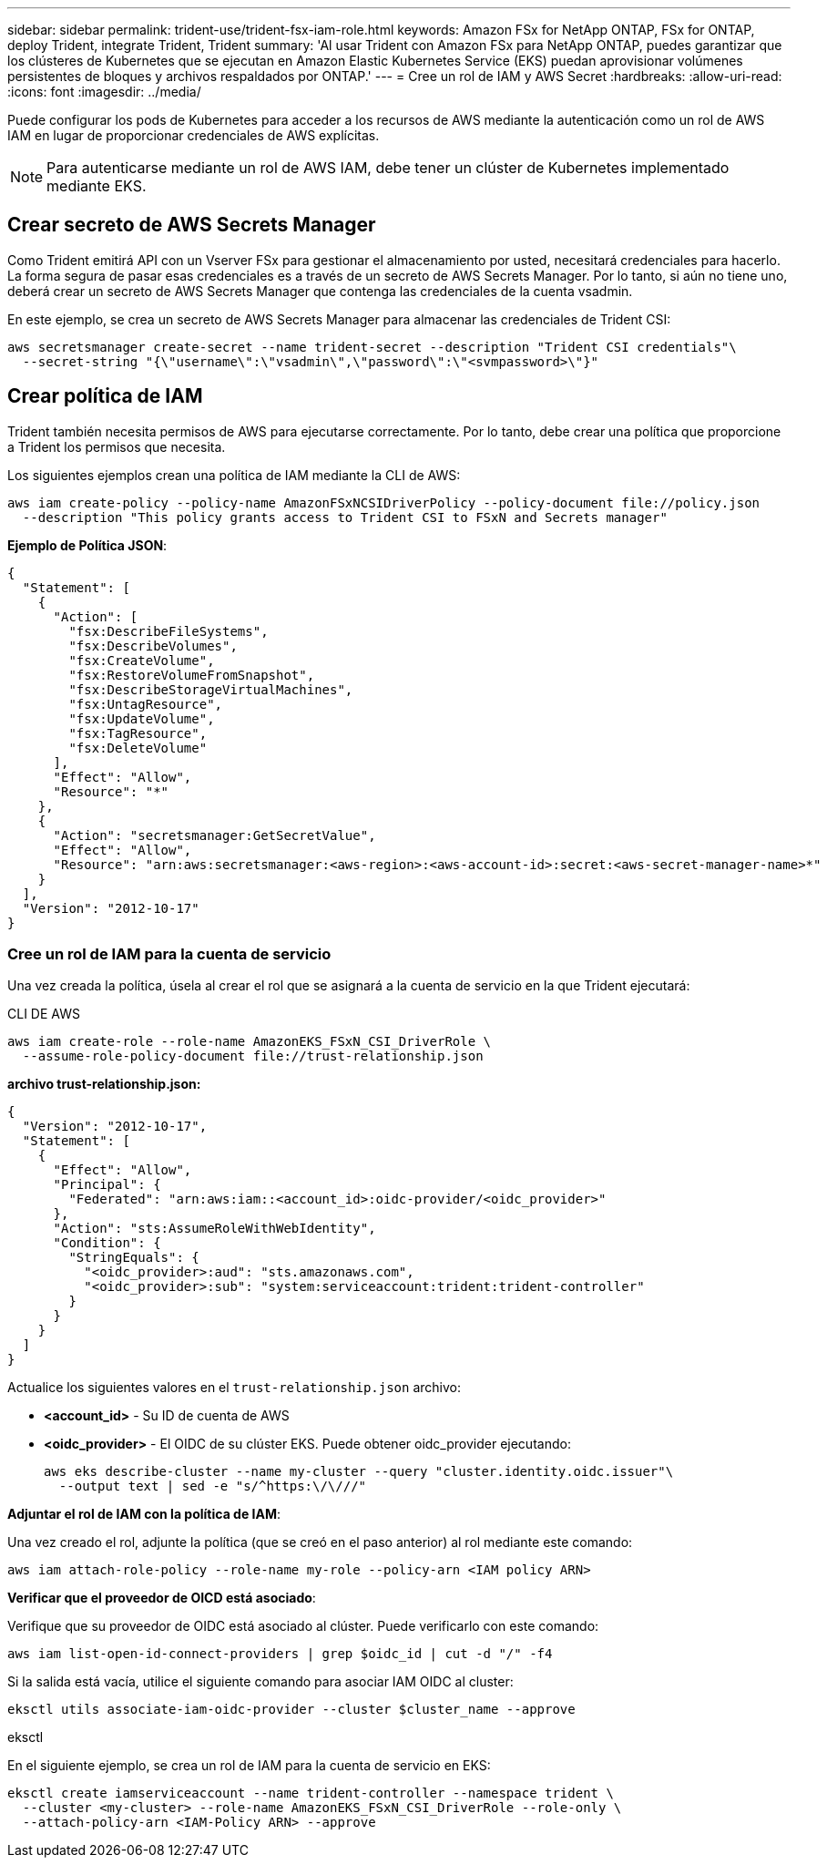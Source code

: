 ---
sidebar: sidebar 
permalink: trident-use/trident-fsx-iam-role.html 
keywords: Amazon FSx for NetApp ONTAP, FSx for ONTAP, deploy Trident, integrate Trident, Trident 
summary: 'Al usar Trident con Amazon FSx para NetApp ONTAP, puedes garantizar que los clústeres de Kubernetes que se ejecutan en Amazon Elastic Kubernetes Service (EKS) puedan aprovisionar volúmenes persistentes de bloques y archivos respaldados por ONTAP.' 
---
= Cree un rol de IAM y AWS Secret
:hardbreaks:
:allow-uri-read: 
:icons: font
:imagesdir: ../media/


[role="lead"]
Puede configurar los pods de Kubernetes para acceder a los recursos de AWS mediante la autenticación como un rol de AWS IAM en lugar de proporcionar credenciales de AWS explícitas.


NOTE: Para autenticarse mediante un rol de AWS IAM, debe tener un clúster de Kubernetes implementado mediante EKS.



== Crear secreto de AWS Secrets Manager

Como Trident emitirá API con un Vserver FSx para gestionar el almacenamiento por usted, necesitará credenciales para hacerlo. La forma segura de pasar esas credenciales es a través de un secreto de AWS Secrets Manager. Por lo tanto, si aún no tiene uno, deberá crear un secreto de AWS Secrets Manager que contenga las credenciales de la cuenta vsadmin.

En este ejemplo, se crea un secreto de AWS Secrets Manager para almacenar las credenciales de Trident CSI:

[source, console]
----
aws secretsmanager create-secret --name trident-secret --description "Trident CSI credentials"\
  --secret-string "{\"username\":\"vsadmin\",\"password\":\"<svmpassword>\"}"
----


== Crear política de IAM

Trident también necesita permisos de AWS para ejecutarse correctamente. Por lo tanto, debe crear una política que proporcione a Trident los permisos que necesita.

Los siguientes ejemplos crean una política de IAM mediante la CLI de AWS:

[source, console]
----
aws iam create-policy --policy-name AmazonFSxNCSIDriverPolicy --policy-document file://policy.json
  --description "This policy grants access to Trident CSI to FSxN and Secrets manager"
----
*Ejemplo de Política JSON*:

[source, json]
----
{
  "Statement": [
    {
      "Action": [
        "fsx:DescribeFileSystems",
        "fsx:DescribeVolumes",
        "fsx:CreateVolume",
        "fsx:RestoreVolumeFromSnapshot",
        "fsx:DescribeStorageVirtualMachines",
        "fsx:UntagResource",
        "fsx:UpdateVolume",
        "fsx:TagResource",
        "fsx:DeleteVolume"
      ],
      "Effect": "Allow",
      "Resource": "*"
    },
    {
      "Action": "secretsmanager:GetSecretValue",
      "Effect": "Allow",
      "Resource": "arn:aws:secretsmanager:<aws-region>:<aws-account-id>:secret:<aws-secret-manager-name>*"
    }
  ],
  "Version": "2012-10-17"
}
----


=== Cree un rol de IAM para la cuenta de servicio

Una vez creada la política, úsela al crear el rol que se asignará a la cuenta de servicio en la que Trident ejecutará:

[role="tabbed-block"]
====
.CLI DE AWS
--
[listing]
----
aws iam create-role --role-name AmazonEKS_FSxN_CSI_DriverRole \
  --assume-role-policy-document file://trust-relationship.json
----
*archivo trust-relationship.json:*

[source, JSON]
----
{
  "Version": "2012-10-17",
  "Statement": [
    {
      "Effect": "Allow",
      "Principal": {
        "Federated": "arn:aws:iam::<account_id>:oidc-provider/<oidc_provider>"
      },
      "Action": "sts:AssumeRoleWithWebIdentity",
      "Condition": {
        "StringEquals": {
          "<oidc_provider>:aud": "sts.amazonaws.com",
          "<oidc_provider>:sub": "system:serviceaccount:trident:trident-controller"
        }
      }
    }
  ]
}
----
Actualice los siguientes valores en el `trust-relationship.json` archivo:

* *<account_id>* - Su ID de cuenta de AWS
* *<oidc_provider>* - El OIDC de su clúster EKS. Puede obtener oidc_provider ejecutando:
+
[source, console]
----
aws eks describe-cluster --name my-cluster --query "cluster.identity.oidc.issuer"\
  --output text | sed -e "s/^https:\/\///"
----


*Adjuntar el rol de IAM con la política de IAM*:

Una vez creado el rol, adjunte la política (que se creó en el paso anterior) al rol mediante este comando:

[source, console]
----
aws iam attach-role-policy --role-name my-role --policy-arn <IAM policy ARN>
----
*Verificar que el proveedor de OICD está asociado*:

Verifique que su proveedor de OIDC está asociado al clúster. Puede verificarlo con este comando:

[source, console]
----
aws iam list-open-id-connect-providers | grep $oidc_id | cut -d "/" -f4
----
Si la salida está vacía, utilice el siguiente comando para asociar IAM OIDC al cluster:

[source, console]
----
eksctl utils associate-iam-oidc-provider --cluster $cluster_name --approve
----
--
.eksctl
--
En el siguiente ejemplo, se crea un rol de IAM para la cuenta de servicio en EKS:

[source, console]
----
eksctl create iamserviceaccount --name trident-controller --namespace trident \
  --cluster <my-cluster> --role-name AmazonEKS_FSxN_CSI_DriverRole --role-only \
  --attach-policy-arn <IAM-Policy ARN> --approve
----
--
====